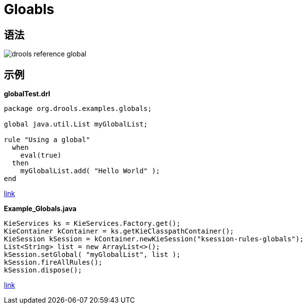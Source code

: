 
= Gloabls

== 语法

image::src/img/drools-reference-global.png[]

== 示例

[source, java]
.*globalTest.drl*
----
package org.drools.examples.globals;

global java.util.List myGlobalList;

rule "Using a global"
  when
    eval(true)
  then
    myGlobalList.add( "Hello World" );
end
----

link:src/main/resources/org/drools/examples/globals/globalTest.drl[link]

[source, java]
.*Example_Globals.java*
----
KieServices ks = KieServices.Factory.get();
KieContainer kContainer = ks.getKieClasspathContainer();
KieSession kSession = kContainer.newKieSession("ksession-rules-globals");
List<String> list = new ArrayList<>();
kSession.setGlobal( "myGlobalList", list );
kSession.fireAllRules();
kSession.dispose();
----

link:src/main/java/org/drools/examples/Example_Globals.java[link]
